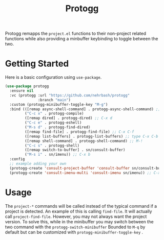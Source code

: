 #+TITLE: Protogg

Protogg remapps the =project.el= functions to their non-project related functions while also providing a minbuffer keybinding to toggle between the two.

* Getting Started

  Here is a basic configuration using =use-package=.

#+begin_src emacs-lisp
(use-package protogg
  :ensure nil
  :vc (protogg :url "https://github.com/nehrbash/protogg"
               :branch "main")
  :custom (protogg-minibuffer-toggle-key "M-g")
  :bind (([remap async-shell-command] . protogg-async-shell-command) ;; M-&
         ("C-c x" . protogg-compile)
         ([remap dired] . protogg-dired) ;; C-x d
         ("C-c e" . protogg-eshell)
         ("M-s d" . protogg-find-dired)
         ([remap find-file] . protogg-find-file) ;; C-x C-f
         ([remap list-buffers] . protogg-list-buffers) ;; type C-x C-b
         ([remap shell-command] . protogg-shell-command) ;; M-!
         ("C-c s" . protogg-shell)
         ([remap switch-to-buffer] . sn/consult-buffer)
         ("M-s i" . sn/imenu)) ;; C-x b
  :config
  ;; example adding your own
  (protogg-create 'consult-project-buffer 'consult-buffer sn/consult-buffer)
  (protogg-create 'consult-imenu-multi 'consult-imenu sn/imenu)) ;; C-x b
#+end_src

* Usage

 The =project-*= commands will be called instead of the typical command if a project is detected. An example of this is calling =find-file=. It will actually call =project-find-file=. However, you may not always want the project version. To solve this, while in the minibuffer you may switch between the two command with the =protogg-switch-minibuffer= Bounded to =M-q= by default but can be customized with =protogg-minibuffer-toggle-key= .





